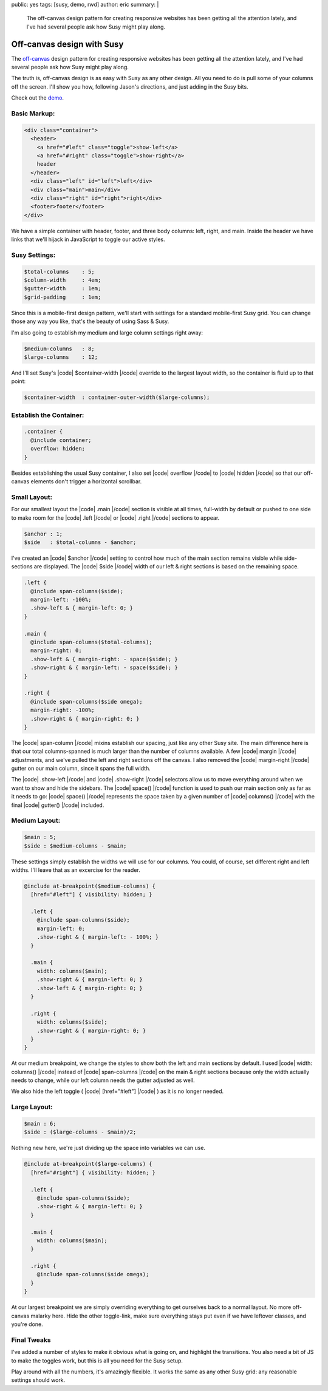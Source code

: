 public: yes
tags: [susy, demo, rwd]
author: eric
summary: |
  The off-canvas design pattern
  for creating responsive websites
  has been getting all the attention lately,
  and I've had several people ask
  how Susy might play along.


Off-canvas design with Susy
===========================

The `off-canvas`_ design pattern
for creating responsive websites
has been getting all the attention lately,
and I've had several people ask
how Susy might play along.

.. _off-canvas: http://jasonweaver.name/lab/offcanvas/

The truth is,
off-canvas design is as easy with Susy
as any other design.
All you need to do
is pull some of your columns off the screen.
I'll show you how,
following Jason's directions,
and just adding in the Susy bits.

Check out the `demo`_.

.. _demo: /demos/susy-off-canvas/

Basic Markup:
-------------

.. code:: html

  <div class="container">
    <header>
      <a href="#left" class="toggle">show-left</a>
      <a href="#right" class="toggle">show-right</a>
      header
    </header>
    <div class="left" id="left">left</div>
    <div class="main">main</div>
    <div class="right" id="right">right</div>
    <footer>footer</footer>
  </div>

We have a simple container
with header, footer,
and three body columns:
left, right, and main.
Inside the header
we have links that we'll hijack in JavaScript
to toggle our active styles.

Susy Settings:
--------------

.. code:: scss

  $total-columns    : 5;
  $column-width     : 4em;
  $gutter-width     : 1em;
  $grid-padding     : 1em;

Since this is a mobile-first design pattern,
we'll start with settings for a
standard mobile-first Susy grid.
You can change those any way you like,
that's the beauty of using Sass & Susy.

I'm also going to establish my
medium and large column settings right away:

.. code:: scss

  $medium-columns   : 8;
  $large-columns    : 12;

And I'll set Susy's
|code| $container-width |/code|
override to the largest layout width,
so the container is fluid up to that point:

.. code:: scss

  $container-width  : container-outer-width($large-columns);


Establish the Container:
------------------------

.. code:: scss

  .container {
    @include container;
    overflow: hidden;
  }

Besides establishing the usual Susy container,
I also set |code| overflow |/code|
to |code| hidden |/code|
so that our off-canvas elements
don't trigger a horizontal scrollbar.

Small Layout:
-------------

For our smallest layout
the |code| .main |/code| section is visible at all times,
full-width by default
or pushed to one side to make room
for the |code| .left |/code| or |code| .right |/code|
sections to appear.

.. code:: scss

  $anchor : 1;
  $side   : $total-columns - $anchor;

I've created an |code| $anchor |/code| setting
to control how much of the main section
remains visible while side-sections are displayed.
The |code| $side |/code| width of our left & right sections
is based on the remaining space.

.. code:: scss

  .left {
    @include span-columns($side);
    margin-left: -100%;
    .show-left & { margin-left: 0; }
  }

  .main {
    @include span-columns($total-columns);
    margin-right: 0;
    .show-left & { margin-right: - space($side); }
    .show-right & { margin-left: - space($side); }
  }

  .right {
    @include span-columns($side omega);
    margin-right: -100%;
    .show-right & { margin-right: 0; }
  }

The |code| span-column |/code| mixins establish our spacing,
just like any other Susy site.
The main difference here is that our total columns-spanned
is much larger than the number of columns available.
A few |code| margin |/code| adjustments,
and we've pulled the left and right sections off the canvas.
I also removed the |code| margin-right |/code| gutter
on our main column, since it spans the full width.

The |code| .show-left |/code| and |code| .show-right |/code|
selectors allow us to move everything around
when we want to show and hide the sidebars.
The |code| space() |/code| function is used to push
our main section only as far as it needs to go:
|code| space() |/code| represents the space taken by
a given number of |code| columns() |/code|
with the final |code| gutter() |/code| included.

Medium Layout:
--------------

.. code:: scss

  $main : 5;
  $side : $medium-columns - $main;

These settings simply establish
the widths we will use for our columns.
You could, of course,
set different right and left widths.
I'll leave that as an excercise for the reader.

.. code:: scss

  @include at-breakpoint($medium-columns) {
    [href="#left"] { visibility: hidden; }

    .left {
      @include span-columns($side);
      margin-left: 0;
      .show-right & { margin-left: - 100%; }
    }

    .main {
      width: columns($main);
      .show-right & { margin-left: 0; }
      .show-left & { margin-right: 0; }
    }

    .right {
      width: columns($side);
      .show-right & { margin-right: 0; }
    }
  }

At our medium breakpoint,
we change the styles to show both the
left and main sections by default.
I used |code| width: columns() |/code|
instead of |code| span-columns |/code|
on the main & right sections
because only the width actually needs to change,
while our left column needs the gutter adjusted as well.

We also hide the left toggle
( |code| [href="#left"] |/code| )
as it is no longer needed.

Large Layout:
-------------

.. code:: scss

  $main : 6;
  $side : ($large-columns - $main)/2;

Nothing new here, we're just dividing up the space
into variables we can use.

.. code:: scss

  @include at-breakpoint($large-columns) {
    [href="#right"] { visibility: hidden; }

    .left {
      @include span-columns($side);
      .show-right & { margin-left: 0; }
    }

    .main {
      width: columns($main);
    }

    .right {
      @include span-columns($side omega);
    }
  }

At our largest breakpoint
we are simply overriding everything
to get ourselves back to a normal layout.
No more off-canvas malarky here.
Hide the other toggle-link,
make sure everything stays put
even if we have leftover classes,
and you're done.

Final Tweaks
------------

I've added a number of styles
to make it obvious what is going on,
and highlight the transitions.
You also need a bit of JS
to make the toggles work,
but this is all you need for the Susy setup.

Play around with all the numbers,
it's amazingly flexible.
It works the same as any other Susy grid:
any reasonable settings should work.

.. |code| raw:: html

  <code>

.. |/code| raw:: html

  </code>